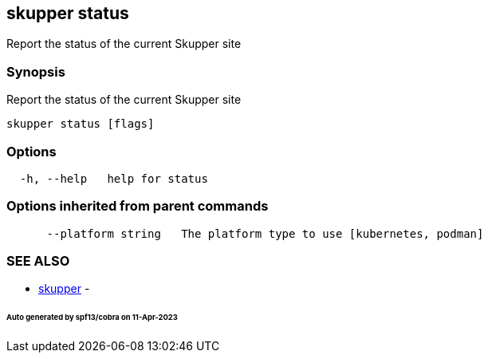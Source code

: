 == skupper status

Report the status of the current Skupper site

=== Synopsis

Report the status of the current Skupper site

----
skupper status [flags]
----

=== Options

----
  -h, --help   help for status
----

=== Options inherited from parent commands

----
      --platform string   The platform type to use [kubernetes, podman]
----

=== SEE ALSO

* xref:skupper.adoc[skupper]	 -

[discrete]
====== Auto generated by spf13/cobra on 11-Apr-2023
